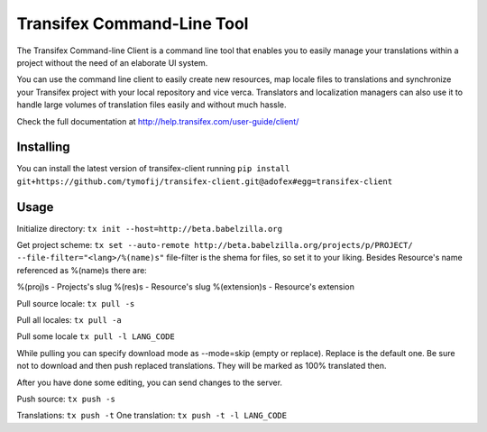 
=============================
 Transifex Command-Line Tool
=============================

The Transifex Command-line Client is a command line tool that enables
you to easily manage your translations within a project without the need
of an elaborate UI system.

You can use the command line client to easily create new resources, map
locale files to translations and synchronize your Transifex project with
your local repository and vice verca. Translators and localization
managers can also use it to handle large volumes of translation files
easily and without much hassle.

Check the full documentation at
http://help.transifex.com/user-guide/client/


Installing
==========

You can install the latest version of transifex-client running 
``pip install git+https://github.com/tymofij/transifex-client.git@adofex#egg=transifex-client``

Usage
=====

Initialize directory:
``tx init --host=http://beta.babelzilla.org``

Get project scheme:
``tx set --auto-remote http://beta.babelzilla.org/projects/p/PROJECT/ --file-filter="<lang>/%(name)s"``
file-filter is the shema for files, so set it to your liking.
Besides Resource's name referenced as %(name)s there are:

%(proj)s - Projects's slug
%(res)s - Resource's slug
%(extension)s - Resource's extension

Pull source locale:
``tx pull -s``

Pull all locales:
``tx pull -a``

Pull some locale
``tx pull -l LANG_CODE``

While pulling you can specify download mode as --mode=skip (empty or replace).
Replace is the default one. Be sure not to download and then push replaced translations.
They will be marked as 100% translated then.

After you have done some editing, you can send changes to the server.

Push source:
``tx push -s``

Translations:
``tx push -t``
One translation:
``tx push -t -l LANG_CODE``

